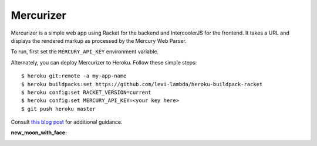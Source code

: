 Mercurizer
==========

Mercurizer is a simple web app using Racket for the backend and IntercoolerJS
for the frontend. It takes a URL and displays the rendered markup as processed
by the Mercury Web Parser.

To run, first set the ``MERCURY_API_KEY`` environment variable.

Alternately, you can deploy Mercurizer to Heroku. Follow these simple steps:

::

    $ heroku git:remote -a my-app-name
    $ heroku buildpacks:set https://github.com/lexi-lambda/heroku-buildpack-racket
    $ heroku config:set RACKET_VERSION=current
    $ heroku config:set MERCURY_API_KEY=<your key here>
    $ git push heroku master

Consult `this blog post
<https://lexi-lambda.github.io/blog/2015/08/22/deploying-racket-applications-on-heroku/>`_
for additional guidance.

:new_moon_with_face:
